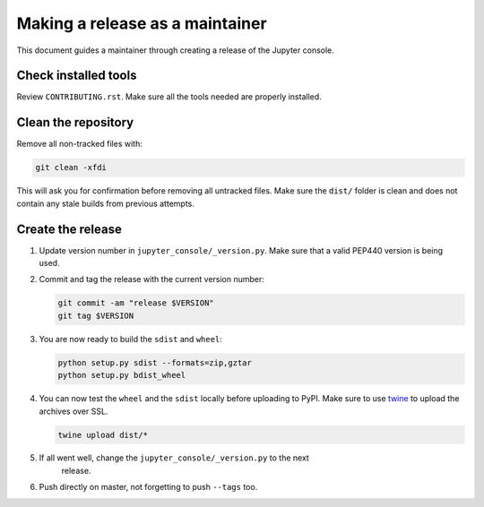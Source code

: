 .. _jupyter_console_release:

Making a release as a maintainer
================================

This document guides a maintainer through creating a release of the Jupyter
console.

Check installed tools
---------------------

Review ``CONTRIBUTING.rst``. Make sure all the tools needed are properly
installed.

Clean the repository
--------------------

Remove all non-tracked files with:

.. code:: bash

    git clean -xfdi

This will ask you for confirmation before removing all untracked files. Make
sure the ``dist/`` folder is clean and does not contain any stale builds from
previous attempts.

Create the release
------------------

#.  Update version number in ``jupyter_console/_version.py``. Make sure that
    a valid PEP440 version is being used.

#.  Commit and tag the release with the current version number:

    .. code:: bash

        git commit -am "release $VERSION"
        git tag $VERSION

#.  You are now ready to build the ``sdist`` and ``wheel``:

    .. code:: bash

        python setup.py sdist --formats=zip,gztar
        python setup.py bdist_wheel

#.  You can now test the ``wheel`` and the ``sdist`` locally before uploading
    to PyPI. Make sure to use `twine <https://github.com/pypa/twine>`_ to
    upload the archives over SSL.

    .. code:: bash

        twine upload dist/*

#.  If all went well, change the ``jupyter_console/_version.py`` to the next
            release.

#.  Push directly on master, not forgetting to push ``--tags`` too.
